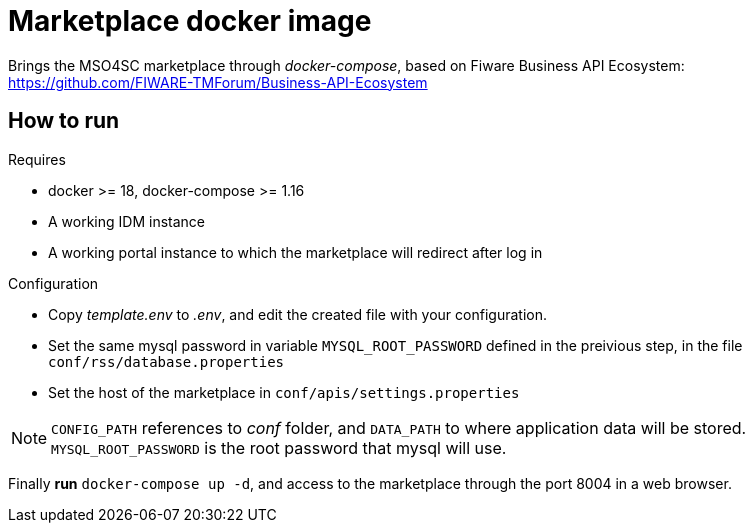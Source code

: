 = Marketplace docker image

Brings the MSO4SC marketplace through _docker-compose_, based on Fiware Business API Ecosystem: https://github.com/FIWARE-TMForum/Business-API-Ecosystem

== How to run

.Requires
* docker >= 18, docker-compose >= 1.16
* A working IDM instance
* A working portal instance to which the marketplace will redirect after log in

.Configuration
* Copy _template.env_ to _.env_, and edit the created file with your configuration.
* Set the same mysql password in variable  `MYSQL_ROOT_PASSWORD` defined in the preivious step, in the file `conf/rss/database.properties`
* Set the host of the marketplace in `conf/apis/settings.properties`

NOTE: `CONFIG_PATH` references to _conf_ folder, and `DATA_PATH` to where application data will be stored. `MYSQL_ROOT_PASSWORD` is the root password that mysql will use.

Finally *run* `docker-compose up -d`, and access to the marketplace through the port 8004 in a web browser.
